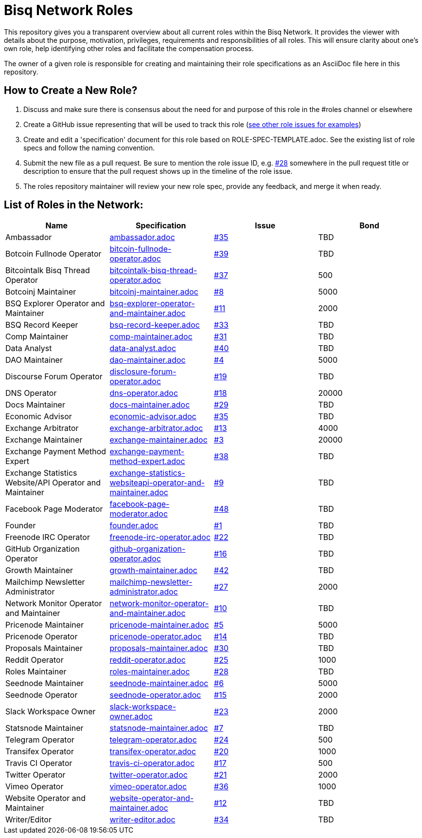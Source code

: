 = Bisq Network Roles

This repository gives you a transparent overview about all current roles within the Bisq Network. It provides the viewer with details about the purpose, motivation, privileges, requirements and responsibilities of all roles. This will ensure clarity about one's own role, help identifying other roles and facilitate the compensation process.

The owner of a given role is responsible for creating and maintaining their role specifications as an AsciiDoc file here in this repository. 

== How to Create a New Role?

1. Discuss and make sure there is consensus about the need for and purpose of this role in the #roles channel or elsewhere
1. Create a GitHub issue representing that will be used to track this role (https://github.com/bisq-network/roles/issues[see other role issues for examples])
1. Create and edit a 'specification' document for this role based on ROLE-SPEC-TEMPLATE.adoc. See the existing list of role specs and follow the naming convention.
1. Submit the new file as a pull request. Be sure to mention the role issue ID, e.g. https://github.com/bisq-network/roles/issues/28[#28] somewhere in the pull request title or description to ensure that the pull request shows up in the timeline of the role issue.
1. The roles repository maintainer will review your new role spec, provide any feedback, and merge it when ready.


== List of Roles in the Network:

|===
|Name |Specification |Issue |Bond

|Ambassador
|https://github.com/bisq-network/roles/blob/master/ambassador.adoc[ambassador.adoc]
|https://github.com/bisq-network/roles/issues/35[#35]
|TBD

|Botcoin Fullnode Operator
|https://github.com/bisq-network/roles/blob/master/bitcoin-fullnode-operator.adoc[bitcoin-fullnode-operator.adoc]
|https://github.com/bisq-network/roles/issues/39[#39]
|TBD

|Bitcointalk Bisq Thread Operator
|https://github.com/bisq-network/roles/blob/master/bitcointalk-bisq-thread-operator.adoc[bitcointalk-bisq-thread-operator.adoc]
|https://github.com/bisq-network/roles/issues/37[#37]
|500

|Botcoinj Maintainer
|https://github.com/bisq-network/roles/blob/master/bitcoinj-maintainer.adoc[bitcoinj-maintainer.adoc]
|https://github.com/bisq-network/roles/issues/8[#8]
|5000


|BSQ Explorer Operator and Maintainer
|https://github.com/bisq-network/roles/blob/master/bsq-explorer-operator-and-maintainer.adoc[bsq-explorer-operator-and-maintainer.adoc]
|https://github.com/bisq-network/roles/issues/11[#11]
|2000

|BSQ Record Keeper
|https://github.com/bisq-network/roles/blob/master/bsq-record-keeper.adoc[bsq-record-keeper.adoc]
|https://github.com/bisq-network/roles/issues/33[#33]
|TBD

|Comp Maintainer
|https://github.com/bisq-network/roles/blob/master/comp-maintainer.adoc[comp-maintainer.adoc]
|https://github.com/bisq-network/roles/issues/31[#31]
|TBD

|Data Analyst
|https://github.com/bisq-network/roles/blob/master/data-analyst.adoc[data-analyst.adoc]
|https://github.com/bisq-network/roles/issues/40[#40]
|TBD

|DAO Maintainer
|https://github.com/bisq-network/roles/blob/master/dao-maintainer.adoc[dao-maintainer.adoc]
|https://github.com/bisq-network/roles/issues/4[#4]
|5000

|Discourse Forum Operator
|https://github.com/bisq-network/roles/blob/master/disclosure-forum-operator.adoc[disclosure-forum-operator.adoc]
|https://github.com/bisq-network/roles/issues/19[#19]
|TBD

|DNS Operator
|https://github.com/bisq-network/roles/blob/master/dns-operator.adoc[dns-operator.adoc]
|https://github.com/bisq-network/roles/issues/18[#18]
|20000

|Docs Maintainer
|https://github.com/bisq-network/roles/blob/master/docs-maintainer.adoc[docs-maintainer.adoc]
|https://github.com/bisq-network/roles/issues/29[#29]
|TBD

|Economic Advisor
|https://github.com/bisq-network/roles/blob/master/economic-advisor.adoc[economic-advisor.adoc]
|https://github.com/bisq-network/roles/issues/35[#35]
|TBD

|Exchange Arbitrator
|https://github.com/bisq-network/roles/blob/master/exchange-arbitrator.adoc[exchange-arbitrator.adoc]
|https://github.com/bisq-network/roles/issues/13[#13]
|4000

|Exchange Maintainer
|https://github.com/bisq-network/roles/blob/master/exchange-maintainer.adoc[exchange-maintainer.adoc]
|https://github.com/bisq-network/roles/issues/3[#3]
|20000

|Exchange Payment Method Expert
|https://github.com/bisq-network/roles/blob/master/exchange-payment-method-expert.adoc[exchange-payment-method-expert.adoc]
|https://github.com/bisq-network/roles/issues/38[#38]
|TBD

|Exchange Statistics Website/API Operator and Maintainer
|https://github.com/bisq-network/roles/blob/master/exchange-statistics-websiteapi-operator-and-maintainer.adoc[exchange-statistics-websiteapi-operator-and-maintainer.adoc]
|https://github.com/bisq-network/roles/issues/9[#9]
|TBD

|Facebook Page Moderator
|https://github.com/bisq-network/roles/blob/master/facebook-page-moderator.adoc[facebook-page-moderator.adoc]
|https://github.com/bisq-network/roles/issues/48[#48]
|TBD

|Founder
|https://github.com/bisq-network/roles/blob/master/founder.adoc[founder.adoc]
|https://github.com/bisq-network/roles/issues/1[#1]
|TBD

|Freenode IRC Operator
|https://github.com/bisq-network/roles/blob/master/freenode-irc-operator.adoc[freenode-irc-operator.adoc]
|https://github.com/bisq-network/roles/issues/22[#22]
|TBD

|GitHub Organization Operator
|https://github.com/bisq-network/roles/blob/master/github-organization-operator.adoc[github-organization-operator.adoc]
|https://github.com/bisq-network/roles/issues/16[#16]
|TBD

|Growth Maintainer
|https://github.com/bisq-network/roles/blob/master/growth-maintainer.adoc[growth-maintainer.adoc]
|https://github.com/bisq-network/roles/issues/42[#42]
|TBD

|Mailchimp Newsletter Administrator
|https://github.com/bisq-network/roles/blob/master/mailchimp-newsletter-administrator.adoc[mailchimp-newsletter-administrator.adoc]
|https://github.com/bisq-network/roles/issues/27[#27]
|2000

|Network Monitor Operator and Maintainer
|https://github.com/bisq-network/roles/blob/master/network-monitor-operator-and-maintainer.adoc[network-monitor-operator-and-maintainer.adoc]
|https://github.com/bisq-network/roles/issues/10[#10]
|TBD

|Pricenode Maintainer
|https://github.com/bisq-network/roles/blob/master/pricenode-maintainer.adoc[pricenode-maintainer.adoc]
|https://github.com/bisq-network/roles/issues/5[#5]
|5000

|Pricenode Operator
|https://github.com/bisq-network/roles/blob/master/pricenode-operator.adoc[pricenode-operator.adoc]
|https://github.com/bisq-network/roles/issues/14[#14]
|TBD

|Proposals Maintainer
|https://github.com/bisq-network/roles/blob/master/proposals-maintainer.adoc[proposals-maintainer.adoc]
|https://github.com/bisq-network/roles/issues/30[#30]
|TBD

|Reddit Operator
|https://github.com/bisq-network/roles/blob/master/reddit-operator.adoc[reddit-operator.adoc]
|https://github.com/bisq-network/roles/issues/25[#25]
|1000

|Roles Maintainer
|https://github.com/bisq-network/roles/blob/master/roles-maintainer.adoc[roles-maintainer.adoc]
|https://github.com/bisq-network/roles/issues/28[#28]
|TBD

|Seednode Maintainer
|https://github.com/bisq-network/roles/blob/master/seednode-maintainer.adoc[seednode-maintainer.adoc]
|https://github.com/bisq-network/roles/issues/6[#6]
|5000

|Seednode Operator
|https://github.com/bisq-network/roles/blob/master/seednode-operator.adoc[seednode-operator.adoc]
|https://github.com/bisq-network/roles/issues/15[#15]
|2000

|Slack Workspace Owner
|https://github.com/bisq-network/roles/blob/master/slack-workspace-owner.adoc[slack-workspace-owner.adoc]
|https://github.com/bisq-network/roles/issues/23[#23]
|2000

|Statsnode Maintainer
|https://github.com/bisq-network/roles/blob/master/statsnode-maintainer.adoc[statsnode-maintainer.adoc]
|https://github.com/bisq-network/roles/issues/7[#7]
|TBD

|Telegram Operator
|https://github.com/bisq-network/roles/blob/master/telegram-operator.adoc[telegram-operator.adoc]
|https://github.com/bisq-network/roles/issues/24[#24]
|500

|Transifex Operator
|https://github.com/bisq-network/roles/blob/master/transifex-operator.adoc[transifex-operator.adoc]
|https://github.com/bisq-network/roles/issues/20[#20]
|1000

|Travis CI Operator
|https://github.com/bisq-network/roles/blob/master/travis-ci-operator.adoc[travis-ci-operator.adoc]
|https://github.com/bisq-network/roles/issues/17[#17]
|500

|Twitter Operator
|https://github.com/bisq-network/roles/blob/master/twitter-operator.adoc[twitter-operator.adoc]
|https://github.com/bisq-network/roles/issues/21[#21]
|2000

|Vimeo Operator
|https://github.com/bisq-network/roles/blob/master/vimeo-operator.adoc[vimeo-operator.adoc]
|https://github.com/bisq-network/roles/issues/36[#36]
|1000

|Website Operator and Maintainer
|https://github.com/bisq-network/roles/blob/master/website-operator-and-maintainer.adoc[website-operator-and-maintainer.adoc]
|https://github.com/bisq-network/roles/issues/12[#12]
|TBD

|Writer/Editor
|https://github.com/bisq-network/roles/blob/master/writer-editor.adoc[writer-editor.adoc]
|https://github.com/bisq-network/roles/issues/34[#34]
|TBD

|===





